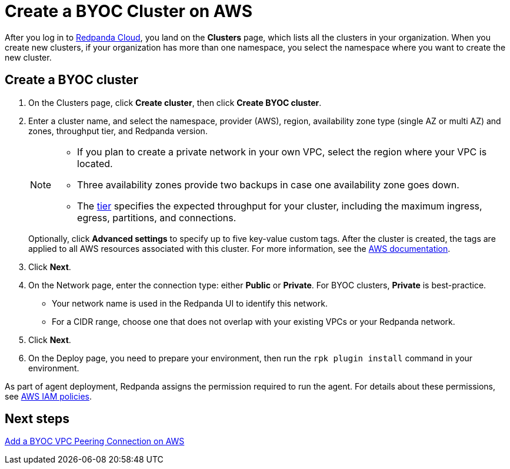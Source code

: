 = Create a BYOC Cluster on AWS
:description: Use the Redpanda Cloud UI to create a BYOC cluster on AWS.
:page-aliases: cloud:create-byoc-cluster-aws.adoc
:page-cloud: true

After you log in to https://cloud.redpanda.com[Redpanda Cloud^], you land on the *Clusters* page, which lists all the clusters in your organization. When you create new clusters, if your organization has more than one namespace, you select the namespace where you want to create the new cluster. 

== Create a BYOC cluster

. On the Clusters page, click *Create cluster*, then click *Create BYOC cluster*.
. Enter a cluster name, and select the namespace, provider (AWS), region, availability zone type (single AZ or multi AZ) and zones, throughput tier, and Redpanda version.
+
[NOTE]
====
* If you plan to create a private network in your own VPC, select the region where your VPC is located.
* Three availability zones provide two backups in case one availability zone goes down.
* The xref:deploy:deployment-option/cloud/cloud-overview.adoc#cluster-tiers[tier] specifies the expected throughput for your cluster, including the maximum ingress, egress, partitions, and connections. 
====
+ 
Optionally, click *Advanced settings* to specify up to five key-value custom tags. After the cluster is created, the tags are applied to all AWS resources associated with this cluster. For more information, see the https://docs.aws.amazon.com/mediaconnect/latest/ug/tagging-restrictions.html[AWS documentation^].

. Click *Next*.
. On the Network page, enter the connection type: either *Public* or *Private*. For BYOC clusters, *Private* is best-practice.
** Your network name is used in the Redpanda UI to identify this network.
** For a CIDR range, choose one that does not overlap with your existing VPCs or your Redpanda network.
. Click *Next*.
. On the Deploy page, you need to prepare your environment, then run the `rpk plugin install` command in your environment.

As part of agent deployment, Redpanda assigns the permission required to run the agent. For details about these permissions, see xref:./security/authorization/cloud-iam-policies.adoc#aws-iam-policies[AWS IAM policies].

== Next steps

xref:./vpc-peering-aws.adoc[Add a BYOC VPC Peering Connection on AWS]
